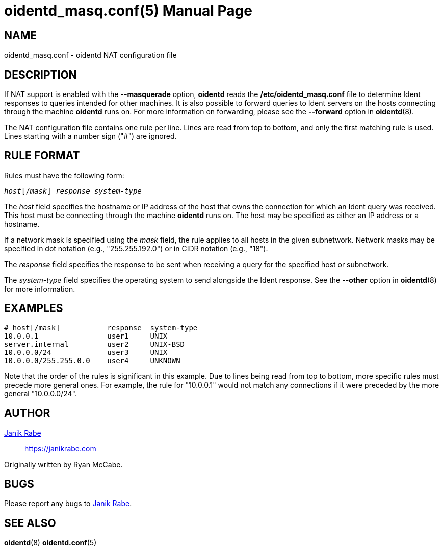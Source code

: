 ////
Copyright (c)  2019  Janik Rabe

Permission is granted to copy, distribute and/or modify this document
under the terms of the GNU Free Documentation License, Version 1.3
or any later version published by the Free Software Foundation;
with no Invariant Sections, no Front-Cover Texts, and no Back-Cover Texts.
A copy of the license is included in the file 'COPYING.DOC'
////

oidentd_masq.conf(5)
====================
:doctype:      manpage
:man manual:   oidentd User Manual
:man source:   oidentd
:reproducible: yes
:revdate:      2021-08-16
:sysconfdir:   /etc


NAME
----

oidentd_masq.conf - oidentd NAT configuration file


DESCRIPTION
-----------

If NAT support is enabled with the *--masquerade* option, *oidentd* reads the
*{sysconfdir}/oidentd_masq.conf* file to determine Ident responses to queries
intended for other machines.  It is also possible to forward queries to Ident
servers on the hosts connecting through the machine *oidentd* runs on.  For more
information on forwarding, please see the *--forward* option in *oidentd*(8).

The NAT configuration file contains one rule per line.  Lines are read from top
to bottom, and only the first matching rule is used.  Lines starting with a
number sign ("#") are ignored.


RULE FORMAT
-----------

Rules must have the following form:

[subs="quotes"]
....
_host_[/_mask_] _response_ _system-type_
....

The _host_ field specifies the hostname or IP address of the host that owns the
connection for which an Ident query was received.  This host must be connecting
through the machine *oidentd* runs on.  The host may be specified as either an
IP address or a hostname.

If a network mask is specified using the _mask_ field, the rule applies to all
hosts in the given subnetwork.  Network masks may be specified in dot notation
(e.g., "255.255.192.0") or in CIDR notation (e.g., "18").

The _response_ field specifies the response to be sent when receiving a query
for the specified host or subnetwork.

The _system-type_ field specifies the operating system to send alongside the
Ident response.  See the *--other* option in *oidentd*(8) for more information.


EXAMPLES
--------

[subs="quotes"]
....
# host[/mask]           response  system-type
10.0.0.1                user1     UNIX
server.internal         user2     UNIX-BSD
10.0.0.0/24             user3     UNIX
10.0.0.0/255.255.0.0    user4     UNKNOWN
....

Note that the order of the rules is significant in this example.  Due to lines
being read from top to bottom, more specific rules must precede more general
ones.  For example, the rule for "10.0.0.1" would not match any connections if
it were preceded by the more general "10.0.0.0/24".


AUTHOR
------

mailto:info@janikrabe.com[Janik Rabe]::
  https://janikrabe.com

Originally written by Ryan McCabe.


BUGS
----

Please report any bugs to mailto:info@janikrabe.com[Janik Rabe].


SEE ALSO
--------

*oidentd*(8)
*oidentd.conf*(5)

